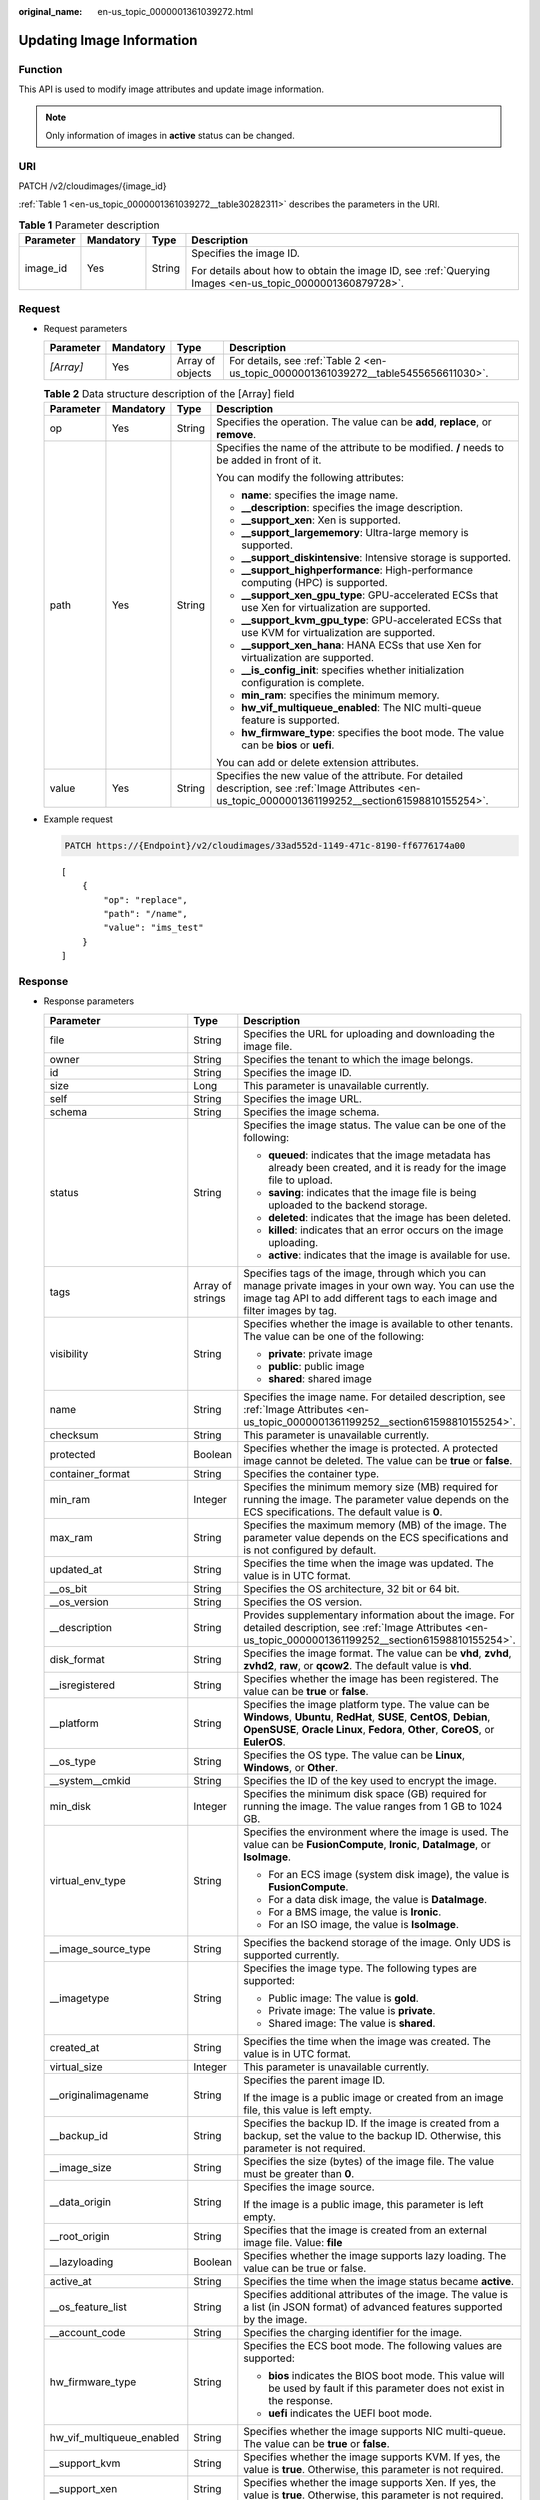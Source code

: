 :original_name: en-us_topic_0000001361039272.html

.. _en-us_topic_0000001361039272:

Updating Image Information
==========================

Function
--------

This API is used to modify image attributes and update image information.

.. note::

   Only information of images in **active** status can be changed.

URI
---

PATCH /v2/cloudimages/{image_id}

:ref:`Table 1 <en-us_topic_0000001361039272__table30282311>` describes the parameters in the URI.

.. _en-us_topic_0000001361039272__table30282311:

.. table:: **Table 1** Parameter description

   +-----------------+-----------------+-----------------+----------------------------------------------------------------------------------------------------------+
   | Parameter       | Mandatory       | Type            | Description                                                                                              |
   +=================+=================+=================+==========================================================================================================+
   | image_id        | Yes             | String          | Specifies the image ID.                                                                                  |
   |                 |                 |                 |                                                                                                          |
   |                 |                 |                 | For details about how to obtain the image ID, see :ref:`Querying Images <en-us_topic_0000001360879728>`. |
   +-----------------+-----------------+-----------------+----------------------------------------------------------------------------------------------------------+

Request
-------

-  Request parameters

   +-----------+-----------+------------------+-------------------------------------------------------------------------------------+
   | Parameter | Mandatory | Type             | Description                                                                         |
   +===========+===========+==================+=====================================================================================+
   | *[Array]* | Yes       | Array of objects | For details, see :ref:`Table 2 <en-us_topic_0000001361039272__table5455656611030>`. |
   +-----------+-----------+------------------+-------------------------------------------------------------------------------------+

   .. _en-us_topic_0000001361039272__table5455656611030:

   .. table:: **Table 2** Data structure description of the [Array] field

      +-----------------+-----------------+-----------------+--------------------------------------------------------------------------------------------------------------------------------------------------------+
      | Parameter       | Mandatory       | Type            | Description                                                                                                                                            |
      +=================+=================+=================+========================================================================================================================================================+
      | op              | Yes             | String          | Specifies the operation. The value can be **add**, **replace**, or **remove**.                                                                         |
      +-----------------+-----------------+-----------------+--------------------------------------------------------------------------------------------------------------------------------------------------------+
      | path            | Yes             | String          | Specifies the name of the attribute to be modified. **/** needs to be added in front of it.                                                            |
      |                 |                 |                 |                                                                                                                                                        |
      |                 |                 |                 | You can modify the following attributes:                                                                                                               |
      |                 |                 |                 |                                                                                                                                                        |
      |                 |                 |                 | -  **name**: specifies the image name.                                                                                                                 |
      |                 |                 |                 | -  **\__description**: specifies the image description.                                                                                                |
      |                 |                 |                 | -  **\__support_xen**: Xen is supported.                                                                                                               |
      |                 |                 |                 | -  **\__support_largememory**: Ultra-large memory is supported.                                                                                        |
      |                 |                 |                 | -  **\__support_diskintensive**: Intensive storage is supported.                                                                                       |
      |                 |                 |                 | -  **\__support_highperformance**: High-performance computing (HPC) is supported.                                                                      |
      |                 |                 |                 | -  **\__support_xen_gpu_type**: GPU-accelerated ECSs that use Xen for virtualization are supported.                                                    |
      |                 |                 |                 | -  **\__support_kvm_gpu_type**: GPU-accelerated ECSs that use KVM for virtualization are supported.                                                    |
      |                 |                 |                 | -  **\__support_xen_hana**: HANA ECSs that use Xen for virtualization are supported.                                                                   |
      |                 |                 |                 | -  **\__is_config_init**: specifies whether initialization configuration is complete.                                                                  |
      |                 |                 |                 | -  **min_ram**: specifies the minimum memory.                                                                                                          |
      |                 |                 |                 | -  **hw_vif_multiqueue_enabled**: The NIC multi-queue feature is supported.                                                                            |
      |                 |                 |                 | -  **hw_firmware_type**: specifies the boot mode. The value can be **bios** or **uefi**.                                                               |
      |                 |                 |                 |                                                                                                                                                        |
      |                 |                 |                 | You can add or delete extension attributes.                                                                                                            |
      +-----------------+-----------------+-----------------+--------------------------------------------------------------------------------------------------------------------------------------------------------+
      | value           | Yes             | String          | Specifies the new value of the attribute. For detailed description, see :ref:`Image Attributes <en-us_topic_0000001361199252__section61598810155254>`. |
      +-----------------+-----------------+-----------------+--------------------------------------------------------------------------------------------------------------------------------------------------------+

-  Example request

   .. code-block:: text

      PATCH https://{Endpoint}/v2/cloudimages/33ad552d-1149-471c-8190-ff6776174a00

   ::

      [
          {
              "op": "replace",
              "path": "/name",
              "value": "ims_test"
          }
      ]

Response
--------

-  Response parameters

   +----------------------------+-----------------------+-------------------------------------------------------------------------------------------------------------------------------------------------------------------------------------------------------------------------------------------------------------------------------------------------------------------------------------------------------------+
   | Parameter                  | Type                  | Description                                                                                                                                                                                                                                                                                                                                                 |
   +============================+=======================+=============================================================================================================================================================================================================================================================================================================================================================+
   | file                       | String                | Specifies the URL for uploading and downloading the image file.                                                                                                                                                                                                                                                                                             |
   +----------------------------+-----------------------+-------------------------------------------------------------------------------------------------------------------------------------------------------------------------------------------------------------------------------------------------------------------------------------------------------------------------------------------------------------+
   | owner                      | String                | Specifies the tenant to which the image belongs.                                                                                                                                                                                                                                                                                                            |
   +----------------------------+-----------------------+-------------------------------------------------------------------------------------------------------------------------------------------------------------------------------------------------------------------------------------------------------------------------------------------------------------------------------------------------------------+
   | id                         | String                | Specifies the image ID.                                                                                                                                                                                                                                                                                                                                     |
   +----------------------------+-----------------------+-------------------------------------------------------------------------------------------------------------------------------------------------------------------------------------------------------------------------------------------------------------------------------------------------------------------------------------------------------------+
   | size                       | Long                  | This parameter is unavailable currently.                                                                                                                                                                                                                                                                                                                    |
   +----------------------------+-----------------------+-------------------------------------------------------------------------------------------------------------------------------------------------------------------------------------------------------------------------------------------------------------------------------------------------------------------------------------------------------------+
   | self                       | String                | Specifies the image URL.                                                                                                                                                                                                                                                                                                                                    |
   +----------------------------+-----------------------+-------------------------------------------------------------------------------------------------------------------------------------------------------------------------------------------------------------------------------------------------------------------------------------------------------------------------------------------------------------+
   | schema                     | String                | Specifies the image schema.                                                                                                                                                                                                                                                                                                                                 |
   +----------------------------+-----------------------+-------------------------------------------------------------------------------------------------------------------------------------------------------------------------------------------------------------------------------------------------------------------------------------------------------------------------------------------------------------+
   | status                     | String                | Specifies the image status. The value can be one of the following:                                                                                                                                                                                                                                                                                          |
   |                            |                       |                                                                                                                                                                                                                                                                                                                                                             |
   |                            |                       | -  **queued**: indicates that the image metadata has already been created, and it is ready for the image file to upload.                                                                                                                                                                                                                                    |
   |                            |                       | -  **saving**: indicates that the image file is being uploaded to the backend storage.                                                                                                                                                                                                                                                                      |
   |                            |                       | -  **deleted**: indicates that the image has been deleted.                                                                                                                                                                                                                                                                                                  |
   |                            |                       | -  **killed**: indicates that an error occurs on the image uploading.                                                                                                                                                                                                                                                                                       |
   |                            |                       | -  **active**: indicates that the image is available for use.                                                                                                                                                                                                                                                                                               |
   +----------------------------+-----------------------+-------------------------------------------------------------------------------------------------------------------------------------------------------------------------------------------------------------------------------------------------------------------------------------------------------------------------------------------------------------+
   | tags                       | Array of strings      | Specifies tags of the image, through which you can manage private images in your own way. You can use the image tag API to add different tags to each image and filter images by tag.                                                                                                                                                                       |
   +----------------------------+-----------------------+-------------------------------------------------------------------------------------------------------------------------------------------------------------------------------------------------------------------------------------------------------------------------------------------------------------------------------------------------------------+
   | visibility                 | String                | Specifies whether the image is available to other tenants. The value can be one of the following:                                                                                                                                                                                                                                                           |
   |                            |                       |                                                                                                                                                                                                                                                                                                                                                             |
   |                            |                       | -  **private**: private image                                                                                                                                                                                                                                                                                                                               |
   |                            |                       | -  **public**: public image                                                                                                                                                                                                                                                                                                                                 |
   |                            |                       | -  **shared**: shared image                                                                                                                                                                                                                                                                                                                                 |
   +----------------------------+-----------------------+-------------------------------------------------------------------------------------------------------------------------------------------------------------------------------------------------------------------------------------------------------------------------------------------------------------------------------------------------------------+
   | name                       | String                | Specifies the image name. For detailed description, see :ref:`Image Attributes <en-us_topic_0000001361199252__section61598810155254>`.                                                                                                                                                                                                                      |
   +----------------------------+-----------------------+-------------------------------------------------------------------------------------------------------------------------------------------------------------------------------------------------------------------------------------------------------------------------------------------------------------------------------------------------------------+
   | checksum                   | String                | This parameter is unavailable currently.                                                                                                                                                                                                                                                                                                                    |
   +----------------------------+-----------------------+-------------------------------------------------------------------------------------------------------------------------------------------------------------------------------------------------------------------------------------------------------------------------------------------------------------------------------------------------------------+
   | protected                  | Boolean               | Specifies whether the image is protected. A protected image cannot be deleted. The value can be **true** or **false**.                                                                                                                                                                                                                                      |
   +----------------------------+-----------------------+-------------------------------------------------------------------------------------------------------------------------------------------------------------------------------------------------------------------------------------------------------------------------------------------------------------------------------------------------------------+
   | container_format           | String                | Specifies the container type.                                                                                                                                                                                                                                                                                                                               |
   +----------------------------+-----------------------+-------------------------------------------------------------------------------------------------------------------------------------------------------------------------------------------------------------------------------------------------------------------------------------------------------------------------------------------------------------+
   | min_ram                    | Integer               | Specifies the minimum memory size (MB) required for running the image. The parameter value depends on the ECS specifications. The default value is **0**.                                                                                                                                                                                                   |
   +----------------------------+-----------------------+-------------------------------------------------------------------------------------------------------------------------------------------------------------------------------------------------------------------------------------------------------------------------------------------------------------------------------------------------------------+
   | max_ram                    | String                | Specifies the maximum memory (MB) of the image. The parameter value depends on the ECS specifications and is not configured by default.                                                                                                                                                                                                                     |
   +----------------------------+-----------------------+-------------------------------------------------------------------------------------------------------------------------------------------------------------------------------------------------------------------------------------------------------------------------------------------------------------------------------------------------------------+
   | updated_at                 | String                | Specifies the time when the image was updated. The value is in UTC format.                                                                                                                                                                                                                                                                                  |
   +----------------------------+-----------------------+-------------------------------------------------------------------------------------------------------------------------------------------------------------------------------------------------------------------------------------------------------------------------------------------------------------------------------------------------------------+
   | \__os_bit                  | String                | Specifies the OS architecture, 32 bit or 64 bit.                                                                                                                                                                                                                                                                                                            |
   +----------------------------+-----------------------+-------------------------------------------------------------------------------------------------------------------------------------------------------------------------------------------------------------------------------------------------------------------------------------------------------------------------------------------------------------+
   | \__os_version              | String                | Specifies the OS version.                                                                                                                                                                                                                                                                                                                                   |
   +----------------------------+-----------------------+-------------------------------------------------------------------------------------------------------------------------------------------------------------------------------------------------------------------------------------------------------------------------------------------------------------------------------------------------------------+
   | \__description             | String                | Provides supplementary information about the image. For detailed description, see :ref:`Image Attributes <en-us_topic_0000001361199252__section61598810155254>`.                                                                                                                                                                                            |
   +----------------------------+-----------------------+-------------------------------------------------------------------------------------------------------------------------------------------------------------------------------------------------------------------------------------------------------------------------------------------------------------------------------------------------------------+
   | disk_format                | String                | Specifies the image format. The value can be **vhd**, **zvhd**, **zvhd2**, **raw**, or **qcow2**. The default value is **vhd**.                                                                                                                                                                                                                             |
   +----------------------------+-----------------------+-------------------------------------------------------------------------------------------------------------------------------------------------------------------------------------------------------------------------------------------------------------------------------------------------------------------------------------------------------------+
   | \__isregistered            | String                | Specifies whether the image has been registered. The value can be **true** or **false**.                                                                                                                                                                                                                                                                    |
   +----------------------------+-----------------------+-------------------------------------------------------------------------------------------------------------------------------------------------------------------------------------------------------------------------------------------------------------------------------------------------------------------------------------------------------------+
   | \__platform                | String                | Specifies the image platform type. The value can be **Windows**, **Ubuntu**, **RedHat**, **SUSE**, **CentOS**, **Debian**, **OpenSUSE**, **Oracle Linux**, **Fedora**, **Other**, **CoreOS**, or **EulerOS**.                                                                                                                                               |
   +----------------------------+-----------------------+-------------------------------------------------------------------------------------------------------------------------------------------------------------------------------------------------------------------------------------------------------------------------------------------------------------------------------------------------------------+
   | \__os_type                 | String                | Specifies the OS type. The value can be **Linux**, **Windows**, or **Other**.                                                                                                                                                                                                                                                                               |
   +----------------------------+-----------------------+-------------------------------------------------------------------------------------------------------------------------------------------------------------------------------------------------------------------------------------------------------------------------------------------------------------------------------------------------------------+
   | \__system__cmkid           | String                | Specifies the ID of the key used to encrypt the image.                                                                                                                                                                                                                                                                                                      |
   +----------------------------+-----------------------+-------------------------------------------------------------------------------------------------------------------------------------------------------------------------------------------------------------------------------------------------------------------------------------------------------------------------------------------------------------+
   | min_disk                   | Integer               | Specifies the minimum disk space (GB) required for running the image. The value ranges from 1 GB to 1024 GB.                                                                                                                                                                                                                                                |
   +----------------------------+-----------------------+-------------------------------------------------------------------------------------------------------------------------------------------------------------------------------------------------------------------------------------------------------------------------------------------------------------------------------------------------------------+
   | virtual_env_type           | String                | Specifies the environment where the image is used. The value can be **FusionCompute**, **Ironic**, **DataImage**, or **IsoImage**.                                                                                                                                                                                                                          |
   |                            |                       |                                                                                                                                                                                                                                                                                                                                                             |
   |                            |                       | -  For an ECS image (system disk image), the value is **FusionCompute**.                                                                                                                                                                                                                                                                                    |
   |                            |                       | -  For a data disk image, the value is **DataImage**.                                                                                                                                                                                                                                                                                                       |
   |                            |                       | -  For a BMS image, the value is **Ironic**.                                                                                                                                                                                                                                                                                                                |
   |                            |                       | -  For an ISO image, the value is **IsoImage**.                                                                                                                                                                                                                                                                                                             |
   +----------------------------+-----------------------+-------------------------------------------------------------------------------------------------------------------------------------------------------------------------------------------------------------------------------------------------------------------------------------------------------------------------------------------------------------+
   | \__image_source_type       | String                | Specifies the backend storage of the image. Only UDS is supported currently.                                                                                                                                                                                                                                                                                |
   +----------------------------+-----------------------+-------------------------------------------------------------------------------------------------------------------------------------------------------------------------------------------------------------------------------------------------------------------------------------------------------------------------------------------------------------+
   | \__imagetype               | String                | Specifies the image type. The following types are supported:                                                                                                                                                                                                                                                                                                |
   |                            |                       |                                                                                                                                                                                                                                                                                                                                                             |
   |                            |                       | -  Public image: The value is **gold**.                                                                                                                                                                                                                                                                                                                     |
   |                            |                       | -  Private image: The value is **private**.                                                                                                                                                                                                                                                                                                                 |
   |                            |                       | -  Shared image: The value is **shared**.                                                                                                                                                                                                                                                                                                                   |
   +----------------------------+-----------------------+-------------------------------------------------------------------------------------------------------------------------------------------------------------------------------------------------------------------------------------------------------------------------------------------------------------------------------------------------------------+
   | created_at                 | String                | Specifies the time when the image was created. The value is in UTC format.                                                                                                                                                                                                                                                                                  |
   +----------------------------+-----------------------+-------------------------------------------------------------------------------------------------------------------------------------------------------------------------------------------------------------------------------------------------------------------------------------------------------------------------------------------------------------+
   | virtual_size               | Integer               | This parameter is unavailable currently.                                                                                                                                                                                                                                                                                                                    |
   +----------------------------+-----------------------+-------------------------------------------------------------------------------------------------------------------------------------------------------------------------------------------------------------------------------------------------------------------------------------------------------------------------------------------------------------+
   | \__originalimagename       | String                | Specifies the parent image ID.                                                                                                                                                                                                                                                                                                                              |
   |                            |                       |                                                                                                                                                                                                                                                                                                                                                             |
   |                            |                       | If the image is a public image or created from an image file, this value is left empty.                                                                                                                                                                                                                                                                     |
   +----------------------------+-----------------------+-------------------------------------------------------------------------------------------------------------------------------------------------------------------------------------------------------------------------------------------------------------------------------------------------------------------------------------------------------------+
   | \__backup_id               | String                | Specifies the backup ID. If the image is created from a backup, set the value to the backup ID. Otherwise, this parameter is not required.                                                                                                                                                                                                                  |
   +----------------------------+-----------------------+-------------------------------------------------------------------------------------------------------------------------------------------------------------------------------------------------------------------------------------------------------------------------------------------------------------------------------------------------------------+
   | \__image_size              | String                | Specifies the size (bytes) of the image file. The value must be greater than **0**.                                                                                                                                                                                                                                                                         |
   +----------------------------+-----------------------+-------------------------------------------------------------------------------------------------------------------------------------------------------------------------------------------------------------------------------------------------------------------------------------------------------------------------------------------------------------+
   | \__data_origin             | String                | Specifies the image source.                                                                                                                                                                                                                                                                                                                                 |
   |                            |                       |                                                                                                                                                                                                                                                                                                                                                             |
   |                            |                       | If the image is a public image, this parameter is left empty.                                                                                                                                                                                                                                                                                               |
   +----------------------------+-----------------------+-------------------------------------------------------------------------------------------------------------------------------------------------------------------------------------------------------------------------------------------------------------------------------------------------------------------------------------------------------------+
   | \__root_origin             | String                | Specifies that the image is created from an external image file. Value: **file**                                                                                                                                                                                                                                                                            |
   +----------------------------+-----------------------+-------------------------------------------------------------------------------------------------------------------------------------------------------------------------------------------------------------------------------------------------------------------------------------------------------------------------------------------------------------+
   | \__lazyloading             | Boolean               | Specifies whether the image supports lazy loading. The value can be true or false.                                                                                                                                                                                                                                                                          |
   +----------------------------+-----------------------+-------------------------------------------------------------------------------------------------------------------------------------------------------------------------------------------------------------------------------------------------------------------------------------------------------------------------------------------------------------+
   | active_at                  | String                | Specifies the time when the image status became **active**.                                                                                                                                                                                                                                                                                                 |
   +----------------------------+-----------------------+-------------------------------------------------------------------------------------------------------------------------------------------------------------------------------------------------------------------------------------------------------------------------------------------------------------------------------------------------------------+
   | \__os_feature_list         | String                | Specifies additional attributes of the image. The value is a list (in JSON format) of advanced features supported by the image.                                                                                                                                                                                                                             |
   +----------------------------+-----------------------+-------------------------------------------------------------------------------------------------------------------------------------------------------------------------------------------------------------------------------------------------------------------------------------------------------------------------------------------------------------+
   | \__account_code            | String                | Specifies the charging identifier for the image.                                                                                                                                                                                                                                                                                                            |
   +----------------------------+-----------------------+-------------------------------------------------------------------------------------------------------------------------------------------------------------------------------------------------------------------------------------------------------------------------------------------------------------------------------------------------------------+
   | hw_firmware_type           | String                | Specifies the ECS boot mode. The following values are supported:                                                                                                                                                                                                                                                                                            |
   |                            |                       |                                                                                                                                                                                                                                                                                                                                                             |
   |                            |                       | -  **bios** indicates the BIOS boot mode. This value will be used by fault if this parameter does not exist in the response.                                                                                                                                                                                                                                |
   |                            |                       | -  **uefi** indicates the UEFI boot mode.                                                                                                                                                                                                                                                                                                                   |
   +----------------------------+-----------------------+-------------------------------------------------------------------------------------------------------------------------------------------------------------------------------------------------------------------------------------------------------------------------------------------------------------------------------------------------------------+
   | hw_vif_multiqueue_enabled  | String                | Specifies whether the image supports NIC multi-queue. The value can be **true** or **false**.                                                                                                                                                                                                                                                               |
   +----------------------------+-----------------------+-------------------------------------------------------------------------------------------------------------------------------------------------------------------------------------------------------------------------------------------------------------------------------------------------------------------------------------------------------------+
   | \__support_kvm             | String                | Specifies whether the image supports KVM. If yes, the value is **true**. Otherwise, this parameter is not required.                                                                                                                                                                                                                                         |
   +----------------------------+-----------------------+-------------------------------------------------------------------------------------------------------------------------------------------------------------------------------------------------------------------------------------------------------------------------------------------------------------------------------------------------------------+
   | \__support_xen             | String                | Specifies whether the image supports Xen. If yes, the value is **true**. Otherwise, this parameter is not required.                                                                                                                                                                                                                                         |
   +----------------------------+-----------------------+-------------------------------------------------------------------------------------------------------------------------------------------------------------------------------------------------------------------------------------------------------------------------------------------------------------------------------------------------------------+
   | \__support_largememory     | String                | Specifies whether the image can be used to create large-memory ECSs. If the image supports large-memory ECSs, the value is **true**. Otherwise, this parameter is not required.                                                                                                                                                                             |
   |                            |                       |                                                                                                                                                                                                                                                                                                                                                             |
   |                            |                       | For the supported OSs, see :ref:`Table 4 <en-us_topic_0000001411239237__table48545918250>`.                                                                                                                                                                                                                                                                 |
   +----------------------------+-----------------------+-------------------------------------------------------------------------------------------------------------------------------------------------------------------------------------------------------------------------------------------------------------------------------------------------------------------------------------------------------------+
   | \__support_diskintensive   | String                | Specifies whether the image can be used to create disk-intensive ECSs. If the image supports disk-intensive ECSs, the value is **true**. Otherwise, this parameter is not required.                                                                                                                                                                         |
   +----------------------------+-----------------------+-------------------------------------------------------------------------------------------------------------------------------------------------------------------------------------------------------------------------------------------------------------------------------------------------------------------------------------------------------------+
   | \__support_highperformance | String                | Specifies whether the image can be used to create high-performance ECSs. If the image supports high-performance ECSs, the value is **true**. Otherwise, this parameter is not required.                                                                                                                                                                     |
   +----------------------------+-----------------------+-------------------------------------------------------------------------------------------------------------------------------------------------------------------------------------------------------------------------------------------------------------------------------------------------------------------------------------------------------------+
   | \__support_xen_gpu_type    | String                | Specifies whether the image supports GPU-accelerated ECSs on the Xen platform. See :ref:`Table 2 <en-us_topic_0000001411239237__table65768383152758>` for its value. If the image does not support GPU-accelerated ECSs on the Xen platform, this parameter is not required. This attribute cannot co-exist with **\__support_xen** and **\__support_kvm**. |
   +----------------------------+-----------------------+-------------------------------------------------------------------------------------------------------------------------------------------------------------------------------------------------------------------------------------------------------------------------------------------------------------------------------------------------------------+
   | \__support_kvm_gpu_type    | String                | Specifies whether the image supports GPU-accelerated ECSs on the KVM platform. See :ref:`Table 3 <en-us_topic_0000001411239237__table282523154017>` for its value.                                                                                                                                                                                          |
   |                            |                       |                                                                                                                                                                                                                                                                                                                                                             |
   |                            |                       | If the image does not support GPU-accelerated ECSs on the KVM platform, this parameter is not required. This attribute cannot co-exist with **\__support_xen** and **\__support_kvm**.                                                                                                                                                                      |
   +----------------------------+-----------------------+-------------------------------------------------------------------------------------------------------------------------------------------------------------------------------------------------------------------------------------------------------------------------------------------------------------------------------------------------------------+
   | \__support_xen_hana        | String                | Specifies whether the image supports HANA ECSs on the Xen platform. If yes, the value is **true**. Otherwise, this parameter is not required.                                                                                                                                                                                                               |
   |                            |                       |                                                                                                                                                                                                                                                                                                                                                             |
   |                            |                       | This attribute cannot co-exist with **\__support_xen** and **\__support_kvm**.                                                                                                                                                                                                                                                                              |
   +----------------------------+-----------------------+-------------------------------------------------------------------------------------------------------------------------------------------------------------------------------------------------------------------------------------------------------------------------------------------------------------------------------------------------------------+
   | \__support_kvm_infiniband  | String                | Specifies whether the image supports ECSs with the InfiniBand NIC on the KVM platform. If yes, the value is **true**. Otherwise, this parameter is not required.                                                                                                                                                                                            |
   |                            |                       |                                                                                                                                                                                                                                                                                                                                                             |
   |                            |                       | This attribute cannot co-exist with **\__support_xen**.                                                                                                                                                                                                                                                                                                     |
   +----------------------------+-----------------------+-------------------------------------------------------------------------------------------------------------------------------------------------------------------------------------------------------------------------------------------------------------------------------------------------------------------------------------------------------------+
   | \__sequence_num            | String                | Specifies the ECS system disk slot number corresponding to the image.                                                                                                                                                                                                                                                                                       |
   |                            |                       |                                                                                                                                                                                                                                                                                                                                                             |
   |                            |                       | This parameter is unavailable currently.                                                                                                                                                                                                                                                                                                                    |
   +----------------------------+-----------------------+-------------------------------------------------------------------------------------------------------------------------------------------------------------------------------------------------------------------------------------------------------------------------------------------------------------------------------------------------------------+
   | images.__system__cmkid     | String                | Specifies the ID of the key used to encrypt the image.                                                                                                                                                                                                                                                                                                      |
   +----------------------------+-----------------------+-------------------------------------------------------------------------------------------------------------------------------------------------------------------------------------------------------------------------------------------------------------------------------------------------------------------------------------------------------------+
   | \__support_amd             | String                | Specifies whether the image uses AMD's x86 architecture. The value can be **true** or **false**.                                                                                                                                                                                                                                                            |
   +----------------------------+-----------------------+-------------------------------------------------------------------------------------------------------------------------------------------------------------------------------------------------------------------------------------------------------------------------------------------------------------------------------------------------------------+

-  Example response

   .. code-block:: text

      STATUS CODE 200

   ::

      {
          "file": "/v2/images/33ad552d-1149-471c-8190-ff6776174a00/file",
          "owner": "0b1e494e2660441a957313163095fe5c",
          "id": "33ad552d-1149-471c-8190-ff6776174a00",
          "size": 2,
          "self": "/v2/images/33ad552d-1149-471c-8190-ff6776174a00",
          "schema": "/v2/schemas/image",
          "status": "active",
          "tags": [],
          "visibility": "private",
          "name": "ims_test",
          "checksum": "99914b932bd37a50b983c5e7c90ae93b",
          "hw_vif_multiqueue_enabled": "true",
          "protected": false,
          "container_format": "bare",
          "min_ram": 0,
          "updated_at": "2015-12-08T02:30:49Z",
          "__os_bit": "64",
          "__os_version": "Ubuntu 14.04 server 64bit",
          "__description": "ims test",
          "disk_format": "vhd",
          "__isregistered": "true",
          "__platform": "Ubuntu",
          "__os_type": "Linux",
          "min_disk": 40,
          "virtual_env_type": "FusionCompute",
          "__image_source_type": "uds",
          "__imagetype": "private",
          "created_at": "2015-12-04T09:45:33Z",
          "virtual_size": 0,
          "__originalimagename": "33ad552d-1149-471c-8190-ff6776174a00",
          "__backup_id": "",
          "__productcode": "",
          "__image_size": "449261568",
          "__data_origin": null,
          "hw_firmware_type": "bios"
      }

Returned Value
--------------

-  Normal

   200

-  Abnormal

   +---------------------------+------------------------------------------------------------------------------------------------------------------+
   | Returned Value            | Description                                                                                                      |
   +===========================+==================================================================================================================+
   | 400 Bad Request           | Request error. For details about the returned error code, see :ref:`Error Codes <en-us_topic_0000001411239233>`. |
   +---------------------------+------------------------------------------------------------------------------------------------------------------+
   | 401 Unauthorized          | Authentication failed.                                                                                           |
   +---------------------------+------------------------------------------------------------------------------------------------------------------+
   | 403 Forbidden             | You do not have the rights to perform the operation.                                                             |
   +---------------------------+------------------------------------------------------------------------------------------------------------------+
   | 404 Not Found             | The requested resource was not found.                                                                            |
   +---------------------------+------------------------------------------------------------------------------------------------------------------+
   | 500 Internal Server Error | Internal service error.                                                                                          |
   +---------------------------+------------------------------------------------------------------------------------------------------------------+
   | 503 Service Unavailable   | The service is unavailable.                                                                                      |
   +---------------------------+------------------------------------------------------------------------------------------------------------------+
